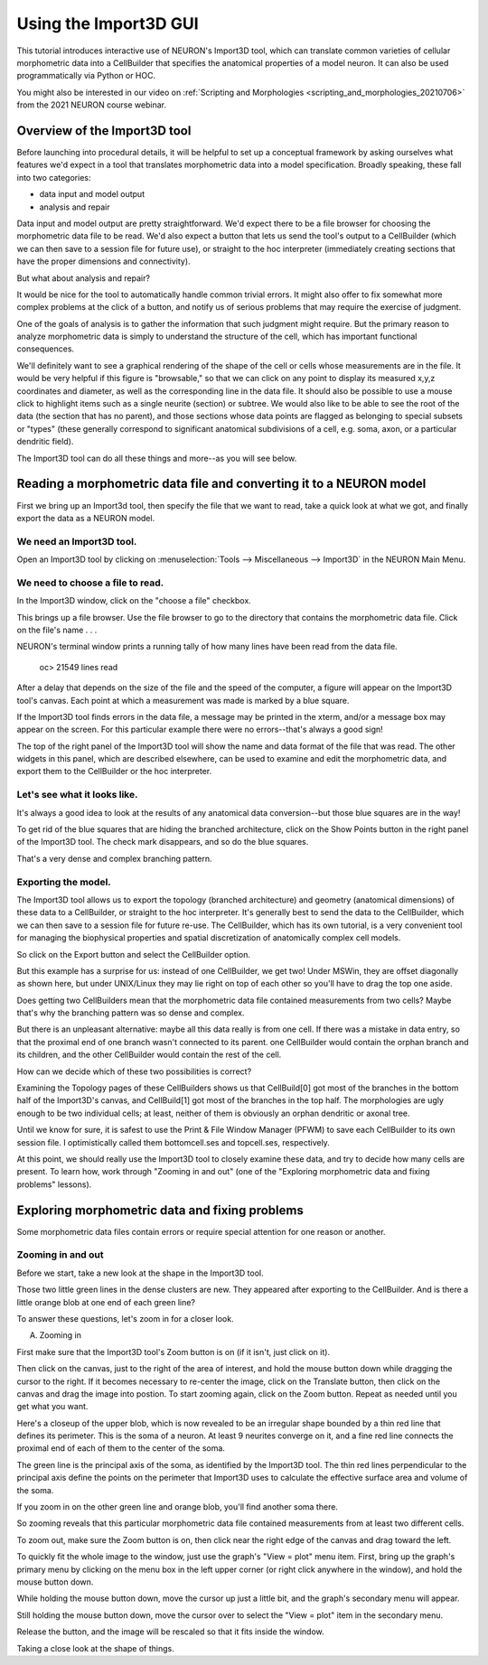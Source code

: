 .. _import3d_tutorial:

Using the Import3D GUI
======================

This tutorial introduces interactive use of NEURON's Import3D tool, which can translate common varieties of cellular morphometric data into a CellBuilder that specifies the anatomical properties of a model neuron. It can also be used programmatically via Python or HOC.

You might also be interested in our video on :ref:`Scripting and Morphologies <scripting_and_morphologies_20210706>` from the 2021 NEURON course webinar.

.. todo: add links to programmatic examples

Overview of the Import3D tool
-----------------------------
Before launching into procedural details, it will be helpful to set up a conceptual framework by asking ourselves what features we'd expect in a tool that translates morphometric data into a model specification. Broadly speaking, these fall into two categories:

- data input and model output
- analysis and repair

Data input and model output are pretty straightforward. We'd expect there to be a file browser for choosing the morphometric data file to be read. We'd also expect a button that lets us send the tool's output to a CellBuilder (which we can then save to a session file for future use), or straight to the hoc interpreter (immediately creating sections that have the proper dimensions and connectivity).

But what about analysis and repair?

It would be nice for the tool to automatically handle common trivial errors. It might also offer to fix somewhat more complex problems at the click of a button, and notify us of serious problems that may require the exercise of judgment.

One of the goals of analysis is to gather the information that such judgment might require. But the primary reason to analyze morphometric data is simply to understand the structure of the cell, which has important functional consequences.

We'll definitely want to see a graphical rendering of the shape of the cell or cells whose measurements are in the file. It would be very helpful if this figure is "browsable," so that we can click on any point to display its measured x,y,z coordinates and diameter, as well as the corresponding line in the data file. It should also be possible to use a mouse click to highlight items such as a single neurite (section) or subtree. We would also like to be able to see the root of the data (the section that has no parent), and those sections whose data points are flagged as belonging to special subsets or "types" (these generally correspond to significant anatomical subdivisions of a cell, e.g. soma, axon, or a particular dendritic field).

The Import3D tool can do all these things and more--as you will see below.

Reading a morphometric data file and converting it to a NEURON model
--------------------------------------------------------------------

First we bring up an Import3d tool, then specify the file that we want to read, take a quick look at what we got, and finally export the data as a NEURON model.

 

We need an Import3D tool.
~~~~~~~~~~~~~~~~~~~~~~~~~

Open an Import3D tool by clicking on :menuselection:`Tools --> Miscellaneous --> Import3D` in the NEURON Main Menu.

.. image:: fig/import3d_0.gif


We need to choose a file to read.
~~~~~~~~~~~~~~~~~~~~~~~~~~~~~~~~~

In the Import3D window, click on the "choose a file" checkbox.

.. image:: fig/import3d_1.gif


 

This brings up a file browser. Use the file browser to go to the directory that contains the morphometric data file.
Click on the file's name . . .

.. image:: fig/import3d_2.gif


 . . . and then click Read.

.. image:: fig/import3d_3.gif


NEURON's terminal window prints a running tally of how many lines have been read from the data file.

  oc>
  21549 lines read
After a delay that depends on the size of the file and the speed of the computer, a figure will appear on the Import3D tool's canvas. Each point at which a measurement was made is marked by a blue square.

.. image:: fig/import3d_4.gif


If the Import3D tool finds errors in the data file, a message may be printed in the xterm, and/or a message box may appear on the screen. For this particular example there were no errors--that's always a good sign!

The top of the right panel of the Import3D tool will show the name and data format of the file that was read. The other widgets in this panel, which are described elsewhere, can be used to examine and edit the morphometric data, and export them to the CellBuilder or the hoc interpreter.

 

Let's see what it looks like.
~~~~~~~~~~~~~~~~~~~~~~~~~~~~~

It's always a good idea to look at the results of any anatomical data conversion--but those blue squares are in the way!

To get rid of the blue squares that are hiding the branched architecture, click on the Show Points button in the right panel of the Import3D tool. The check mark disappears, and so do the blue squares.

.. image:: fig/showpoints_off.gif


That's a very dense and complex branching pattern.

 

Exporting the model.
~~~~~~~~~~~~~~~~~~~~

The Import3D tool allows us to export the topology (branched architecture) and geometry (anatomical dimensions) of these data to a CellBuilder, or straight to the hoc interpreter. It's generally best to send the data to the CellBuilder, which we can then save to a session file for future re-use. The CellBuilder, which has its own tutorial, is a very convenient tool for managing the biophysical properties and spatial discretization of anatomically complex cell models.

So click on the Export button and select the CellBuilder option.

.. image:: fig/export_cellbuilder.gif


But this example has a surprise for us: instead of one CellBuilder, we get two! Under MSWin, they are offset diagonally as shown here, but under UNIX/Linux they may lie right on top of each other so you'll have to drag the top one aside.

.. image:: fig/two_cellbuilders.gif



Does getting two CellBuilders mean that the morphometric data file contained measurements from two cells? Maybe that's why the branching pattern was so dense and complex.

But there is an unpleasant alternative: maybe all this data really is from one cell. If there was a mistake in data entry, so that the proximal end of one branch wasn't connected to its parent. one CellBuilder would contain the orphan branch and its children, and the other CellBuilder would contain the rest of the cell.

How can we decide which of these two possibilities is correct?

Examining the Topology pages of these CellBuilders shows us that CellBuild[0] got most of the branches in the bottom half of the Import3D's canvas, and CellBuild[1] got most of the branches in the top half. The morphologies are ugly enough to be two individual cells; at least, neither of them is obviously an orphan dendritic or axonal tree.

.. image:: fig/cbstickfigs.gif


Until we know for sure, it is safest to use the Print & File Window Manager (PFWM) to save each CellBuilder to its own session file. I optimistically called them bottomcell.ses and topcell.ses, respectively.

At this point, we should really use the Import3D tool to closely examine these data, and try to decide how many cells are present. To learn how, work through "Zooming in and out" (one of the "Exploring morphometric data and fixing problems" lessons).


Exploring morphometric data and fixing problems
-----------------------------------------------

Some morphometric data files contain errors or require special attention for one reason or another.

Zooming in and out
~~~~~~~~~~~~~~~~~~

Before we start, take a new look at the shape in the Import3D tool.

.. image:: fig/zoom0.gif


Those two little green lines in the dense clusters are new. They appeared after exporting to the CellBuilder. And is there a little orange blob at one end of each green line?

To answer these questions, let's zoom in for a closer look.

 

A. Zooming in

First make sure that the Import3D tool's Zoom button is on (if it isn't, just click on it).

Then click on the canvas, just to the right of the area of interest, and hold the mouse button down while dragging the cursor to the right. If it becomes necessary to re-center the image, click on the Translate button, then click on the canvas and drag the image into postion. To start zooming again, click on the Zoom button. Repeat as needed until you get what you want.

.. image:: fig/zoom1.gif



Here's a closeup of the upper blob, which is now revealed to be an irregular shape bounded by a thin red line that defines its perimeter. This is the soma of a neuron. At least 9 neurites converge on it, and a fine red line connects the proximal end of each of them to the center of the soma.

The green line is the principal axis of the soma, as identified by the Import3D tool. The thin red lines perpendicular to the principal axis define the points on the perimeter that Import3D uses to calculate the effective surface area and volume of the soma.

If you zoom in on the other green line and orange blob, you'll find another soma there.

So zooming reveals that this particular morphometric data file contained measurements from at least two different cells.

To zoom out, make sure the Zoom button is on, then click near the right edge of the canvas and drag toward the left.

To quickly fit the whole image to the window, just use the graph's "View = plot" menu item. First, bring up the graph's primary menu by clicking on the menu box in the left upper corner (or right click anywhere in the window), and hold the mouse button down.

.. image:: fig/primenu.gif


While holding the mouse button down, move the cursor up just a little bit, and the graph's secondary menu will appear.

.. image:: fig/secmenu.gif


Still holding the mouse button down, move the cursor over to select the "View = plot" item in the secondary menu.

.. image:: fig/veqp.gif


Release the button, and the image will be rescaled so that it fits inside the window.

Taking a close look at the shape of things.